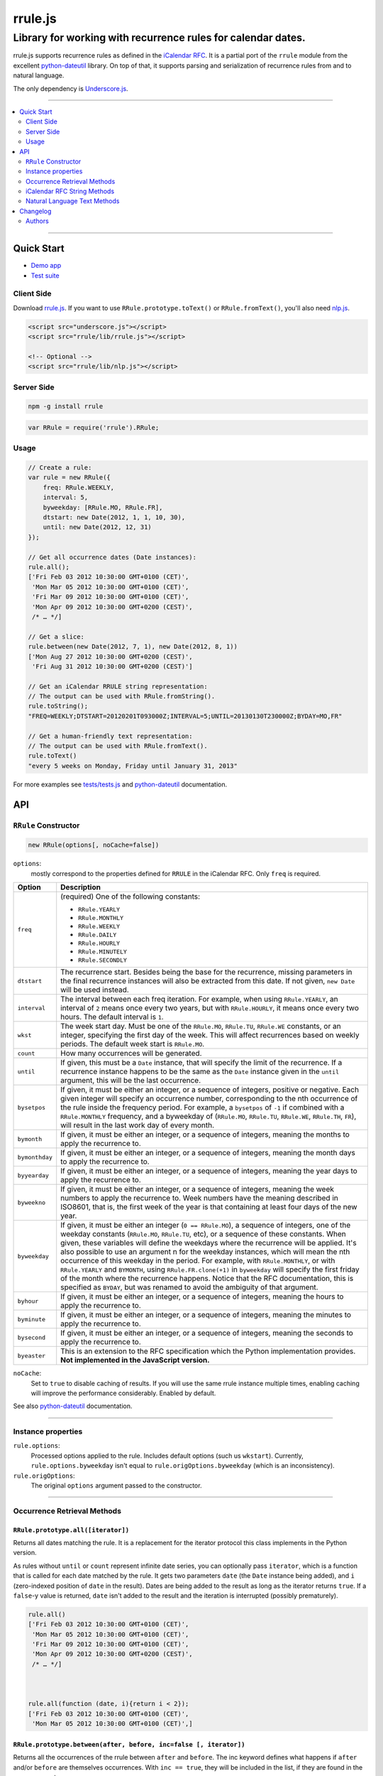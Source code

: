 #######################################################################
rrule.js
#######################################################################
-------------------------------------------------------------
Library for working with recurrence rules for calendar dates.
-------------------------------------------------------------

rrule.js supports recurrence rules as defined in the `iCalendar RFC`_.
It is a partial port of the ``rrule`` module from the excellent
`python-dateutil`_  library. On top of that, it supports parsing and
serialization of recurrence rules from and to natural language.

The only dependency is `Underscore.js`_.


------


.. contents::
    :local:
    :backlinks: none
    :depth: 2


------


Quick Start
###########

* `Demo app`_
* `Test suite`_

Client Side
===========

Download `rrule.js`_.  If you want to use ``RRule.prototype.toText()``
or ``RRule.fromText()``, you'll also need `nlp.js`_.


.. code-block:: html

    <script src="underscore.js"></script>
    <script src="rrule/lib/rrule.js"></script>

    <!-- Optional -->
    <script src="rrule/lib/nlp.js"></script>


Server Side
===========

.. code-block:: bash

    npm -g install rrule


.. code-block:: javascript

    var RRule = require('rrule').RRule;


Usage
=====

.. code-block:: javascript

    // Create a rule:
    var rule = new RRule({
        freq: RRule.WEEKLY,
        interval: 5,
        byweekday: [RRule.MO, RRule.FR],
        dtstart: new Date(2012, 1, 1, 10, 30),
        until: new Date(2012, 12, 31)
    });

    // Get all occurrence dates (Date instances):
    rule.all();
    ['Fri Feb 03 2012 10:30:00 GMT+0100 (CET)',
     'Mon Mar 05 2012 10:30:00 GMT+0100 (CET)',
     'Fri Mar 09 2012 10:30:00 GMT+0100 (CET)',
     'Mon Apr 09 2012 10:30:00 GMT+0200 (CEST)',
     /* … */]

    // Get a slice:
    rule.between(new Date(2012, 7, 1), new Date(2012, 8, 1))
    ['Mon Aug 27 2012 10:30:00 GMT+0200 (CEST)',
     'Fri Aug 31 2012 10:30:00 GMT+0200 (CEST)']

    // Get an iCalendar RRULE string representation:
    // The output can be used with RRule.fromString().
    rule.toString();
    "FREQ=WEEKLY;DTSTART=20120201T093000Z;INTERVAL=5;UNTIL=20130130T230000Z;BYDAY=MO,FR"

    // Get a human-friendly text representation:
    // The output can be used with RRule.fromText().
    rule.toText()
    "every 5 weeks on Monday, Friday until January 31, 2013"


For more examples see `tests/tests.js`_ and `python-dateutil`_ documentation.


API
####


``RRule`` Constructor
=====================

.. code-block:: javascript

    new RRule(options[, noCache=false])


``options``:
    mostly correspond to the properties defined for ``RRULE``
    in the iCalendar RFC. Only ``freq`` is required.

==============  ===============================================================
Option          Description
==============  ===============================================================
``freq``        (required) One of the following constants:

                * ``RRule.YEARLY``
                * ``RRule.MONTHLY``
                * ``RRule.WEEKLY``
                * ``RRule.DAILY``
                * ``RRule.HOURLY``
                * ``RRule.MINUTELY``
                * ``RRule.SECONDLY``


``dtstart``     The recurrence start. Besides being the base for the
                recurrence, missing parameters in the final recurrence
                instances will also be extracted from this date. If not
                given, ``new Date`` will be used instead.

``interval``    The interval between each freq iteration. For example,
                when using ``RRule.YEARLY``, an interval of ``2`` means once every
                two years, but with ``RRule.HOURLY``, it means once every two hours.
                The default interval is ``1``.

``wkst``        The week start day. Must be one of the ``RRule.MO``,
                ``RRule.TU``, ``RRule.WE`` constants, or an integer, specifying
                the first day of the week. This will affect recurrences based
                on weekly periods. The default week start is ``RRule.MO``.

``count``       How many occurrences will be generated.

``until``       If given, this must be a ``Date`` instance, that will specify
                the limit of the recurrence. If a recurrence instance happens
                to be the same as the ``Date`` instance given in the ``until``
                argument, this will be the last occurrence.

``bysetpos``    If given, it must be either an integer, or a sequence of
                integers, positive or negative. Each given integer will specify
                an occurrence number, corresponding to the nth occurrence of
                the rule inside the frequency period. For example, a
                ``bysetpos`` of ``-1`` if combined with a ``RRule.MONTHLY``
                frequency, and a byweekday of (``RRule.MO``, ``RRule.TU``,
                ``RRule.WE``, ``RRule.TH``, ``FR``), will result in the last
                work day of every month.

``bymonth``     If given, it must be either an integer, or a sequence of
                integers, meaning the months to apply the recurrence to.

``bymonthday``  If given, it must be either an integer, or a sequence of
                integers, meaning the month days to apply the recurrence to.

``byyearday``   If given, it must be either an integer, or a sequence of
                integers, meaning the year days to apply the recurrence to.

``byweekno``    If given, it must be either an integer, or a sequence of
                integers, meaning the week numbers to apply the recurrence to.
                Week numbers have the meaning described in ISO8601, that is,
                the first week of the year is that containing at least four
                days of the new year.

``byweekday``   If given, it must be either an integer (``0 == RRule.MO``), a
                sequence of integers, one of the weekday constants (``RRule.MO``,
                ``RRule.TU``, etc), or a sequence of these constants. When given,
                these variables will define the weekdays where the recurrence
                will be applied. It's also possible to use an argument n for
                the weekday instances, which will mean the nth occurrence of
                this weekday in the period. For example, with ``RRule.MONTHLY``,
                or with ``RRule.YEARLY`` and ``BYMONTH``, using
                ``RRule.FR.clone(+1)`` in ``byweekday`` will specify the
                first friday of the month where the recurrence happens. Notice
                that the RFC documentation, this is specified as ``BYDAY``,
                but was renamed to avoid the ambiguity of that argument.

``byhour``      If given, it must be either an integer, or a sequence of
                integers, meaning the hours to apply the recurrence to.

``byminute``    If given, it must be either an integer, or a sequence of
                integers, meaning the minutes to apply the recurrence to.

``bysecond``    If given, it must be either an integer, or a sequence of
                integers, meaning the seconds to apply the recurrence to.

``byeaster``    This is an extension to the RFC specification which the Python
                implementation provides.
                **Not implemented in the JavaScript version.**
==============  ===============================================================

``noCache``:
    Set to ``true`` to disable caching of results. If you will use the same
    rrule instance multiple times, enabling caching will improve the performance
    considerably. Enabled by default.


See also `python-dateutil`_ documentation.

----

Instance properties
===================

``rule.options``:
    Processed options applied to the rule. Includes default options
    (such us ``wkstart``).
    Currently, ``rule.options.byweekday``
    isn't equal to ``rule.origOptions.byweekday`` (which is an inconsistency).



``rule.origOptions``:
    The original ``options`` argument passed to the constructor.

----


Occurrence Retrieval Methods
============================


``RRule.prototype.all([iterator])``
-----------------------------------

Returns all dates matching the rule. It is a replacement for the iterator
protocol this class implements in the Python version.

As rules without ``until`` or ``count`` represent infinite date series,
you can optionally pass ``iterator``,
which is a function that is called for each date matched by the rule.
It gets two parameters ``date`` (the ``Date`` instance being added),
and ``i`` (zero-indexed position of ``date`` in the result).
Dates are being added to the result as long as the iterator returns
``true``. If a ``false``-y value is returned, ``date`` isn't added
to the result and the iteration is interrupted (possibly prematurely).


.. code-block:: javascript

    rule.all()
    ['Fri Feb 03 2012 10:30:00 GMT+0100 (CET)',
     'Mon Mar 05 2012 10:30:00 GMT+0100 (CET)',
     'Fri Mar 09 2012 10:30:00 GMT+0100 (CET)',
     'Mon Apr 09 2012 10:30:00 GMT+0200 (CEST)',
     /* … */]



    rule.all(function (date, i){return i < 2});
    ['Fri Feb 03 2012 10:30:00 GMT+0100 (CET)',
     'Mon Mar 05 2012 10:30:00 GMT+0100 (CET)',]


``RRule.prototype.between(after, before, inc=false [, iterator])``
------------------------------------------------------------------
Returns all the occurrences of the rrule between ``after`` and ``before``.
The inc keyword defines what happens if ``after`` and/or ``before`` are
themselves occurrences. With ``inc == true``, they will be included in the
list, if they are found in the recurrence set.

Optional ``iterator`` has the same function as it has with
``RRule.prototype.all()``.

.. code-block:: javascript

    rule.between(new Date(2012, 7, 1), new Date(2012, 8, 1))
    ['Mon Aug 27 2012 10:30:00 GMT+0200 (CEST)',
     'Fri Aug 31 2012 10:30:00 GMT+0200 (CEST)']


``RRule.prototype.after(dt, inc=false)``
----------------------------------------
Returns the last recurrence before the given ``Date`` instance.
The ``inc`` argument defines what happens if ``dt`` is an occurrence.
With ``inc == true``, if ``dt`` itself is an occurrence,
it will be returned.

``RRule.prototype.before(dt, inc=false)``
----------------------------------------
Returns the last recurrence after the given ``Date`` instance.
The ``inc`` argument defines what happens if ``dt`` is an occurrence.
With ``inc == true``, if ``dt`` itself is an occurrence,
it will be returned.


See also `python-dateutil`_ documentation.


----


iCalendar RFC String Methods
============================



``RRule.prototype.toString()``
------------------------------

Returns a string representation of the rule as per the iCalendar RFC.
Only properties explicitely specified in ``options`` are included:

.. code-block:: javascript

    rule.toString();
    "FREQ=WEEKLY;DTSTART=20120201T093000Z;INTERVAL=5;UNTIL=20130130T230000Z;BYDAY=MO,FR"

    rule.toString() == RRule.optionsToString(rule.origOptions)
    true


``RRule.optionsToString(options)``
---------------------------------

Converts ``options`` to iCalendar RFC ``RRULE`` string:

.. code-block:: javascript

    // Get full a string representation of all options,
    // including the default and inferred ones.
    RRule.optionsToString(rule.options)
    "FREQ=WEEKLY;DTSTART=20120201T093000Z;INTERVAL=5;WKST=0;UNTIL=20130130T230000Z;BYDAY=MO,FR;BYHOUR=10;BYMINUTE=30;BYSECOND=0"

    // Cherry-pick only some options from an rrule:
    RRule.optionsToString({
        freq: rule.options.freq,
        dtstart: rule.options.dtstart,
    })
    "FREQ=WEEKLY;DTSTART=20120201T093000Z"



``RRule.fromString(rfcString)``
-------------------------------

Constructs an ``RRule`` instance from a complete ``rfcString``:

.. code-block:: javascript

    var rule = RRule.fromString("FREQ=WEEKLY;DTSTART=20120201T093000Z")

    // This is equivalent
    var rule = new RRule(RRule.parseString("FREQ=WEEKLY;DTSTART=20120201T093000Z"))



``RRule.parseString(rfcString)``
--------------------------------

Only parse RFC string and return ``options``.

.. code-block:: javascript

    var options = RRule.parseString('FREQ=DAY;INTERVAL=6')
    options.dtstart = new Date(2000, 1, 1)
    var rule = new RRule(options)



----


Natural Language Text Methods
=============================

These methods provide an incomplete support for text–``RRule`` and
``RRule``–text conversion. You should test them with your input to see
whether the result is acceptable.


To use these methods in the browser, you need to include the
``rrule/nlp.js`` file as well.


``RRule.prototype.toText([gettext, [language]])``
-----------------------------------------------------------------

Returns a textual representation of ``rule``.
The ``gettext`` callback, if provided, will be called for each text token
and its return value used instead.
The optional ``language`` argument is a language definition to be used
(defaults to ``rrule/nlp.js:ENGLISH``).

.. code-block:: javascript

    var rule = new RRule({
      freq: RRule.WEEKLY,
      count: 23
    })
    rule.toText()
    "every week for 23 times"


``RRule.prototype.isFullyConvertibleToText()``
----------------------------------------------

Provides a hint on whether all the options the rule has are convertible
to text.



``RRule.fromText(text[, language])``
-----------------------------------------------
Constructs an ``RRule`` instance from ``text``.

.. code-block:: javascript

    rule = RRule.fromText('every day for 3 times')



``RRule.parseText(text[, language])``
-----------------------------------------------
Parse ``text`` into ``options``:

.. code-block:: javascript

    options = RRule.parseText('every day for 3 times')
    // {freq: 3, count: "3"}
    options.dtstart = new Date(2000, 1, 1)
    var rule = new RRule(options)



----

Changelog
#########

* 2.0.0-dev
    * Fixed a February 28-related issue.
    * More flexible, backwards-incompatible API:
        * ``freq`` is now ``options.freq``.
        * ``options.cache`` is now ``noCache``.
        * ``iterator`` has to return ``true``
        * ``dtstart`` and ``options`` arguments removed from ``RRule.fromString``
          (use ``RRule.parseString`` and modify ``options`` manually instead).
        * ``today`` argument removed from ``Rule.prototype.toText``
          (never actually used).
        * ``rule.toString()`` now includes ``DTSTART``
          (if explicitely specified in ``options``).
    * Added ``RRule.parseString``
    * Added ``RRule.parseText``
    * Added ``RRule.optionsToString``
* 1.1.0 (2013-05-21)
    * Added a `demo app`_.
    * Handle dates in ``UNTIL`` in ``RRule.fromString``.
    * Added support for RequireJS.
    * Added ``options`` argument to ``RRule.fromString``.
* 1.0.1 (2013-02-26)
    * Fixed leap years (thanks @jessevogt)
* 1.0.0 (2013-01-24)
    * Fixed timezone offset issues related to DST (thanks @evro).
* 1.0.0-beta (2012-08-15)
    * Initial public release.


Authors
=======

* `Jakub Roztocil`_ (`@jakubroztocil`_)
* Lars Schöning (`@lyschoening`_)

Python ``dateutil`` is written by `Gustavo Niemeyer`_.

See `LICENCE`_ for more details.

.. _rrule.js: https://raw.github.com/jkbr/rrule/master/lib/rrule.js
.. _nlp.js: https://raw.github.com/jkbr/rrule/master/lib/nlp.js
.. _iCalendar RFC: http://www.ietf.org/rfc/rfc2445.txt
.. _python-dateutil: http://labix.org/python-dateutil/
.. _Underscore.js: http://underscorejs.org/
.. _Jakub Roztocil: http://roztocil.name/
.. _@jakubroztocil: http://twitter.com/jakubroztocil
.. _@lyschoening: http://twitter.com/lyschoening
.. _Gustavo Niemeyer: http://niemeyer.net/
.. _LICENCE: https://github.com/jkbr/rrule/blob/master/LICENCE
.. _tests/tests.js: https://github.com/jkbr/rrule/blob/master/tests/tests.js
.. _demo app: http://jkbr.github.io/rrule/
.. _Test suite: http://jkbr.github.io/rrule/tests/index.html
